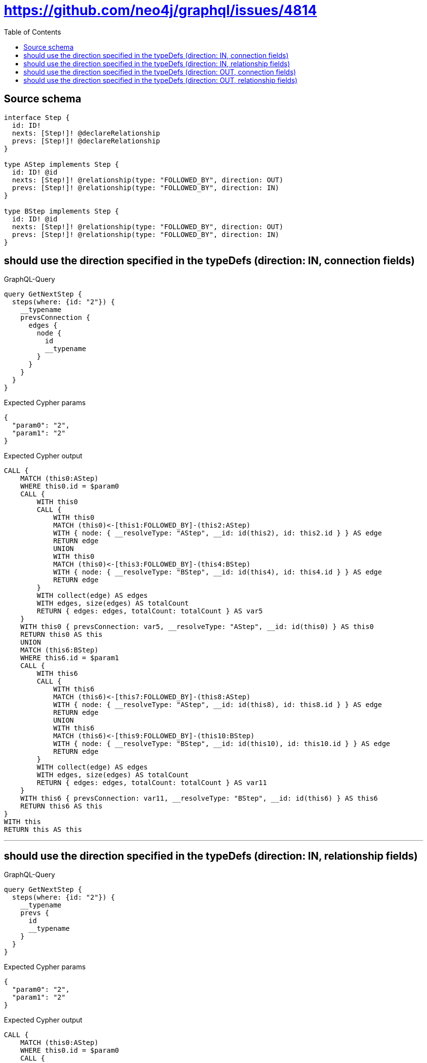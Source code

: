:toc:

= https://github.com/neo4j/graphql/issues/4814

== Source schema

[source,graphql,schema=true]
----
interface Step {
  id: ID!
  nexts: [Step!]! @declareRelationship
  prevs: [Step!]! @declareRelationship
}

type AStep implements Step {
  id: ID! @id
  nexts: [Step!]! @relationship(type: "FOLLOWED_BY", direction: OUT)
  prevs: [Step!]! @relationship(type: "FOLLOWED_BY", direction: IN)
}

type BStep implements Step {
  id: ID! @id
  nexts: [Step!]! @relationship(type: "FOLLOWED_BY", direction: OUT)
  prevs: [Step!]! @relationship(type: "FOLLOWED_BY", direction: IN)
}
----
== should use the direction specified in the typeDefs (direction: IN, connection fields)

.GraphQL-Query
[source,graphql]
----
query GetNextStep {
  steps(where: {id: "2"}) {
    __typename
    prevsConnection {
      edges {
        node {
          id
          __typename
        }
      }
    }
  }
}
----

.Expected Cypher params
[source,json]
----
{
  "param0": "2",
  "param1": "2"
}
----

.Expected Cypher output
[source,cypher]
----
CALL {
    MATCH (this0:AStep)
    WHERE this0.id = $param0
    CALL {
        WITH this0
        CALL {
            WITH this0
            MATCH (this0)<-[this1:FOLLOWED_BY]-(this2:AStep)
            WITH { node: { __resolveType: "AStep", __id: id(this2), id: this2.id } } AS edge
            RETURN edge
            UNION
            WITH this0
            MATCH (this0)<-[this3:FOLLOWED_BY]-(this4:BStep)
            WITH { node: { __resolveType: "BStep", __id: id(this4), id: this4.id } } AS edge
            RETURN edge
        }
        WITH collect(edge) AS edges
        WITH edges, size(edges) AS totalCount
        RETURN { edges: edges, totalCount: totalCount } AS var5
    }
    WITH this0 { prevsConnection: var5, __resolveType: "AStep", __id: id(this0) } AS this0
    RETURN this0 AS this
    UNION
    MATCH (this6:BStep)
    WHERE this6.id = $param1
    CALL {
        WITH this6
        CALL {
            WITH this6
            MATCH (this6)<-[this7:FOLLOWED_BY]-(this8:AStep)
            WITH { node: { __resolveType: "AStep", __id: id(this8), id: this8.id } } AS edge
            RETURN edge
            UNION
            WITH this6
            MATCH (this6)<-[this9:FOLLOWED_BY]-(this10:BStep)
            WITH { node: { __resolveType: "BStep", __id: id(this10), id: this10.id } } AS edge
            RETURN edge
        }
        WITH collect(edge) AS edges
        WITH edges, size(edges) AS totalCount
        RETURN { edges: edges, totalCount: totalCount } AS var11
    }
    WITH this6 { prevsConnection: var11, __resolveType: "BStep", __id: id(this6) } AS this6
    RETURN this6 AS this
}
WITH this
RETURN this AS this
----

'''

== should use the direction specified in the typeDefs (direction: IN, relationship fields)

.GraphQL-Query
[source,graphql]
----
query GetNextStep {
  steps(where: {id: "2"}) {
    __typename
    prevs {
      id
      __typename
    }
  }
}
----

.Expected Cypher params
[source,json]
----
{
  "param0": "2",
  "param1": "2"
}
----

.Expected Cypher output
[source,cypher]
----
CALL {
    MATCH (this0:AStep)
    WHERE this0.id = $param0
    CALL {
        WITH this0
        CALL {
            WITH *
            MATCH (this0)<-[this1:FOLLOWED_BY]-(this2:AStep)
            WITH this2 { .id, __resolveType: "AStep", __id: id(this2) } AS this2
            RETURN this2 AS var3
            UNION
            WITH *
            MATCH (this0)<-[this4:FOLLOWED_BY]-(this5:BStep)
            WITH this5 { .id, __resolveType: "BStep", __id: id(this5) } AS this5
            RETURN this5 AS var3
        }
        WITH var3
        RETURN collect(var3) AS var3
    }
    WITH this0 { prevs: var3, __resolveType: "AStep", __id: id(this0) } AS this0
    RETURN this0 AS this
    UNION
    MATCH (this6:BStep)
    WHERE this6.id = $param1
    CALL {
        WITH this6
        CALL {
            WITH *
            MATCH (this6)<-[this7:FOLLOWED_BY]-(this8:AStep)
            WITH this8 { .id, __resolveType: "AStep", __id: id(this8) } AS this8
            RETURN this8 AS var9
            UNION
            WITH *
            MATCH (this6)<-[this10:FOLLOWED_BY]-(this11:BStep)
            WITH this11 { .id, __resolveType: "BStep", __id: id(this11) } AS this11
            RETURN this11 AS var9
        }
        WITH var9
        RETURN collect(var9) AS var9
    }
    WITH this6 { prevs: var9, __resolveType: "BStep", __id: id(this6) } AS this6
    RETURN this6 AS this
}
WITH this
RETURN this AS this
----

'''

== should use the direction specified in the typeDefs (direction: OUT, connection fields)

.GraphQL-Query
[source,graphql]
----
query GetNextStep {
  steps(where: {id: "2"}) {
    __typename
    nextsConnection {
      edges {
        node {
          id
          __typename
        }
      }
    }
  }
}
----

.Expected Cypher params
[source,json]
----
{
  "param0": "2",
  "param1": "2"
}
----

.Expected Cypher output
[source,cypher]
----
CALL {
    MATCH (this0:AStep)
    WHERE this0.id = $param0
    CALL {
        WITH this0
        CALL {
            WITH this0
            MATCH (this0)-[this1:FOLLOWED_BY]->(this2:AStep)
            WITH { node: { __resolveType: "AStep", __id: id(this2), id: this2.id } } AS edge
            RETURN edge
            UNION
            WITH this0
            MATCH (this0)-[this3:FOLLOWED_BY]->(this4:BStep)
            WITH { node: { __resolveType: "BStep", __id: id(this4), id: this4.id } } AS edge
            RETURN edge
        }
        WITH collect(edge) AS edges
        WITH edges, size(edges) AS totalCount
        RETURN { edges: edges, totalCount: totalCount } AS var5
    }
    WITH this0 { nextsConnection: var5, __resolveType: "AStep", __id: id(this0) } AS this0
    RETURN this0 AS this
    UNION
    MATCH (this6:BStep)
    WHERE this6.id = $param1
    CALL {
        WITH this6
        CALL {
            WITH this6
            MATCH (this6)-[this7:FOLLOWED_BY]->(this8:AStep)
            WITH { node: { __resolveType: "AStep", __id: id(this8), id: this8.id } } AS edge
            RETURN edge
            UNION
            WITH this6
            MATCH (this6)-[this9:FOLLOWED_BY]->(this10:BStep)
            WITH { node: { __resolveType: "BStep", __id: id(this10), id: this10.id } } AS edge
            RETURN edge
        }
        WITH collect(edge) AS edges
        WITH edges, size(edges) AS totalCount
        RETURN { edges: edges, totalCount: totalCount } AS var11
    }
    WITH this6 { nextsConnection: var11, __resolveType: "BStep", __id: id(this6) } AS this6
    RETURN this6 AS this
}
WITH this
RETURN this AS this
----

'''

== should use the direction specified in the typeDefs (direction: OUT, relationship fields)

.GraphQL-Query
[source,graphql]
----
query GetNextStep {
  steps(where: {id: "2"}) {
    __typename
    nexts {
      id
      __typename
    }
  }
}
----

.Expected Cypher params
[source,json]
----
{
  "param0": "2",
  "param1": "2"
}
----

.Expected Cypher output
[source,cypher]
----
CALL {
    MATCH (this0:AStep)
    WHERE this0.id = $param0
    CALL {
        WITH this0
        CALL {
            WITH *
            MATCH (this0)-[this1:FOLLOWED_BY]->(this2:AStep)
            WITH this2 { .id, __resolveType: "AStep", __id: id(this2) } AS this2
            RETURN this2 AS var3
            UNION
            WITH *
            MATCH (this0)-[this4:FOLLOWED_BY]->(this5:BStep)
            WITH this5 { .id, __resolveType: "BStep", __id: id(this5) } AS this5
            RETURN this5 AS var3
        }
        WITH var3
        RETURN collect(var3) AS var3
    }
    WITH this0 { nexts: var3, __resolveType: "AStep", __id: id(this0) } AS this0
    RETURN this0 AS this
    UNION
    MATCH (this6:BStep)
    WHERE this6.id = $param1
    CALL {
        WITH this6
        CALL {
            WITH *
            MATCH (this6)-[this7:FOLLOWED_BY]->(this8:AStep)
            WITH this8 { .id, __resolveType: "AStep", __id: id(this8) } AS this8
            RETURN this8 AS var9
            UNION
            WITH *
            MATCH (this6)-[this10:FOLLOWED_BY]->(this11:BStep)
            WITH this11 { .id, __resolveType: "BStep", __id: id(this11) } AS this11
            RETURN this11 AS var9
        }
        WITH var9
        RETURN collect(var9) AS var9
    }
    WITH this6 { nexts: var9, __resolveType: "BStep", __id: id(this6) } AS this6
    RETURN this6 AS this
}
WITH this
RETURN this AS this
----

'''

